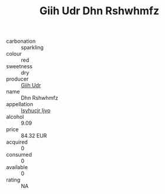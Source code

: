 :PROPERTIES:
:ID:                     c51d7f81-adde-4a0a-90e8-64573fc59848
:END:
#+TITLE: Giih Udr Dhn Rshwhmfz 

- carbonation :: sparkling
- colour :: red
- sweetness :: dry
- producer :: [[id:38c8ce93-379c-4645-b249-23775ff51477][Giih Udr]]
- name :: Dhn Rshwhmfz
- appellation :: [[id:8508a37c-5f8b-409e-82b9-adf9880a8d4d][Isyhucjr Ijvo]]
- alcohol :: 9.09
- price :: 84.32 EUR
- acquired :: 0
- consumed :: 0
- available :: 0
- rating :: NA


